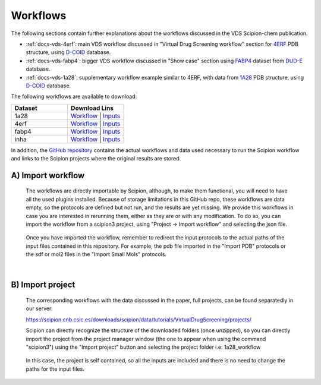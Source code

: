 Workflows
###############################################################

The following sections contain further explanations about the workflows discussed in the VDS Scipion-chem publication.

- :ref:`docs-vds-4erf`: main VDS workflow discussed in "Virtual Drug Screening workflow" section for `4ERF <https://www.rcsb.org/structure/4ERF>`_ PDB structure, using `D-COID <https://data.mendeley.com/datasets/8czn4rxz68/1>`_ database.
- :ref:`docs-vds-fabp4`: bigger VDS workflow discussed in "Show case" section using `FABP4 <https://dude.docking.org/targets/fabp4>`_ dataset from `DUD-E <https://dude.docking.org/>`_ database.
- :ref:`docs-vds-1a28`: supplementary workflow example similar to 4ERF, with data from `1A28 <https://www.rcsb.org/structure/1A28>`_ PDB structure, using `D-COID <https://data.mendeley.com/datasets/8czn4rxz68/1>`_ database.

The following workflows are available to download:

.. list-table::
   :widths: 50 50
   :header-rows: 1

   * - Dataset
     - Download Lins
   * - 1a28
     - `Workflow </_static/datasets/scipion-chem_vds/workflows/1a28/workflow.json>`_ | `Inputs <path/to/your/data1>`_
   * - 4erf
     - `Workflow <path/to/your/workflow2>`_ | `Inputs <path/to/your/data2>`_
   * - fabp4
     - `Workflow <path/to/your/workflow3>`_ | `Inputs <path/to/your/data3>`_
   * - inha
     - `Workflow <path/to/your/workflow3>`_ | `Inputs <path/to/your/data3>`_

In addition, the `GitHub repository <https://github.com/scipion-chem/docs/tree/main/docs/publications/scipion-chem_vds/workflows>`_ contains the actual workflows and data used necessary to run the Scipion workflow and links to the Scipion projects where the original results are stored.

A) **Import workflow**
~~~~~~~~~~~~~~~~~~~~~~~~~~
      The workflows are directly importable by Scipion, although, to make them functional, you will need to have all the used plugins installed.
      Because of storage limitations in this GitHub repo, these workflows are data empty, so the protocols are defined but 
      not run, and the results are yet missing. We provide this workflows in case you are interested in rerunning them, either 
      as they are or with any modification.
      To do so, you can import the workflow from a scipion3 project, using "Project -> Import workflow" and selecting the json file.
      
      .. figure:: ../../../_static/images/publications/scipion-chem_vds/importWorkflow.png
         :alt: import workflow

      Once you have imported the workflow, remember to redirect the input protocols to the actual paths of the input files contained in this repository.
      For example, the pdb file imported in the "Import PDB" protocols or the sdf or mol2 files in the "Import Small Mols" protocols.

|

B) **Import project**
~~~~~~~~~~~~~~~~~~~~~~~~~~
      The corresponding workflows with the data discussed in the paper, full projects, can be found separatedly in our server:
      
      https://scipion.cnb.csic.es/downloads/scipion/data/tutorials/VirtualDrugScreening/projects/
      
      Scipion can directly recognize the structure of the downloaded folders (once unzipped), so you can directly import the project
      from the project manager window (the one to appear when using the command "scipion3") using the "Import project" button and
      selecting the project folder i.e: 1a28_workflow
      
      .. figure:: ../../../_static/images/publications/scipion-chem_vds/importProject.png
         :alt: import project

      In this case, the project is self contained, so all the inputs are included and there is no need to change the paths for the input files.
